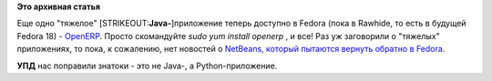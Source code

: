 .. title: OpenERP доступен в Rawhide
.. slug: openerp-доступен-в-rawhide
.. date: 2012-07-05 18:25:21
.. tags:
.. category:
.. link:
.. description:
.. type: text
.. author: Peter Lemenkov

**Это архивная статья**


Еще одно "тяжелое" [STRIKEOUT:**Java-**]\ приложение теперь доступно в
Fedora (пока в Rawhide, то есть в будущей Fedora 18) -
`OpenERP <http://www.openerp.com/>`__. Просто скомандуйте *sudo yum
install openerp* , и все!
Раз уж заговорили о "тяжелых" приложениях, то пока, к сожалению, нет
новостей о `NetBeans, который пытаются вернуть обратно в
Fedora </content/netbeans-возвращается-в-fedora>`__.

**УПД** нас поправили знатоки - это не Java-, а Python-приложение.

